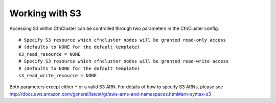 .. _s3_resources:

Working with S3
===============

Accessing S3 within CfnCluster can be controlled through two parameters in the CfnCluster config.

::

  # Specify S3 resource which cfncluster nodes will be granted read-only access
  # (defaults to NONE for the default template)
  s3_read_resource = NONE
  # Specify S3 resource which cfncluster nodes will be granted read-write access
  # (defaults to NONE for the default template)
  s3_read_write_resource = NONE

Both parameters except either ``*`` or a valid S3 ARN. For details of how to specify S3 ARNs, please see http://docs.aws.amazon.com/general/latest/gr/aws-arns-and-namespaces.html#arn-syntax-s3

